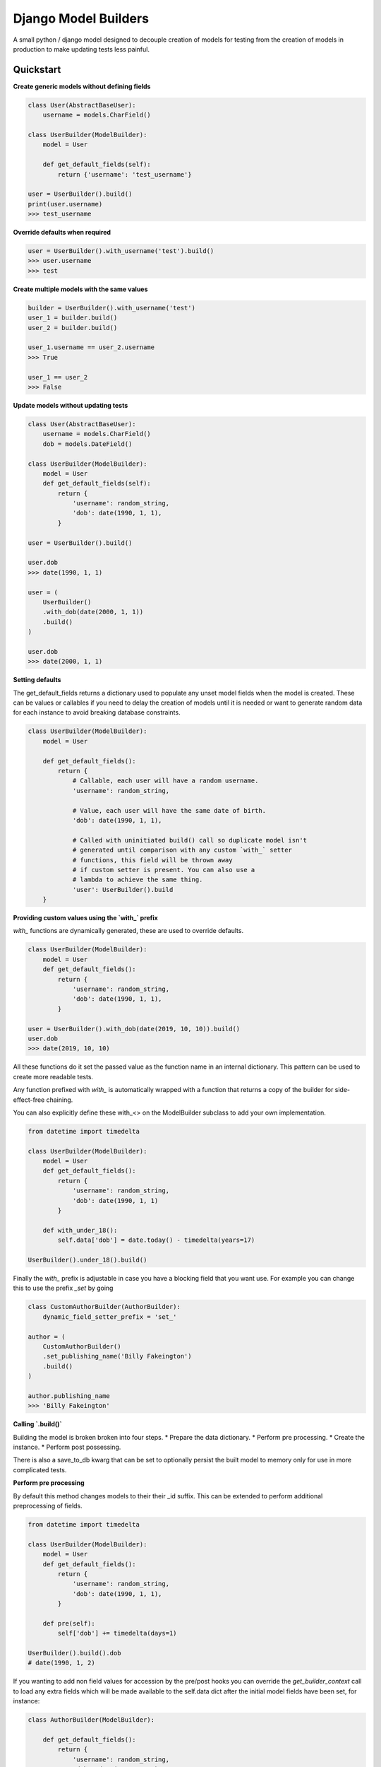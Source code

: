 =====================
Django Model Builders
=====================

.. image:: https://travis-ci.com/publons/django-test-model-builder.svg?token=WSHb2ssbuqzAyoqCvdCs&branch=master
    :target: https://travis-ci.com/publons/django-test-model-builder


A small python / django model designed to decouple creation of models for
testing from the creation of models in production to make updating tests
less painful.

Quickstart
----------

**Create generic models without defining fields**

.. code-block:: python

    class User(AbstractBaseUser):
        username = models.CharField()

    class UserBuilder(ModelBuilder):
        model = User

        def get_default_fields(self):
            return {'username': 'test_username'}

    user = UserBuilder().build()
    print(user.username)
    >>> test_username


**Override defaults when required**

.. code-block:: python

    user = UserBuilder().with_username('test').build()
    >>> user.username
    >>> test


**Create multiple models with the same values**

.. code-block:: python

    builder = UserBuilder().with_username('test')
    user_1 = builder.build()
    user_2 = builder.build()

    user_1.username == user_2.username
    >>> True

    user_1 == user_2
    >>> False

**Update models without updating tests**

.. code-block:: python

    class User(AbstractBaseUser):
        username = models.CharField()
        dob = models.DateField()

    class UserBuilder(ModelBuilder):
        model = User
        def get_default_fields(self):
            return {
                'username': random_string,
                'dob': date(1990, 1, 1),
            }

    user = UserBuilder().build()

    user.dob
    >>> date(1990, 1, 1)

    user = (
        UserBuilder()
        .with_dob(date(2000, 1, 1))
        .build()
    )

    user.dob
    >>> date(2000, 1, 1)

**Setting defaults**

The get_default_fields returns a dictionary used to populate any unset model
fields when the model is created. These can be values or callables if you need
to delay the creation of models until it is needed or want to generate random
data for each instance to avoid breaking database constraints.

.. code-block:: python

    class UserBuilder(ModelBuilder):
        model = User

        def get_default_fields():
            return {
                # Callable, each user will have a random username.
                'username': random_string,

                # Value, each user will have the same date of birth.
                'dob': date(1990, 1, 1),

                # Called with uninitiated build() call so duplicate model isn't
                # generated until comparison with any custom `with_` setter
                # functions, this field will be thrown away
                # if custom setter is present. You can also use a
                # lambda to achieve the same thing.
                'user': UserBuilder().build
        }


**Providing custom values using the `with_` prefix**

`with_` functions are dynamically generated, these are used to override
defaults.

.. code-block:: python

    class UserBuilder(ModelBuilder):
        model = User
        def get_default_fields():
            return {
                'username': random_string,
                'dob': date(1990, 1, 1),
            }

    user = UserBuilder().with_dob(date(2019, 10, 10)).build()
    user.dob
    >>> date(2019, 10, 10)

All these functions do it set the passed value as the function name in an
internal dictionary. This pattern can be used to create more readable tests.

Any function prefixed with `with_` is automatically wrapped with a function
that returns a copy of the builder for side-effect-free chaining.

You can also explicitly define these with_<> on the ModelBuilder subclass
to add your own implementation.

.. code-block:: python

    from datetime import timedelta

    class UserBuilder(ModelBuilder):
        model = User
        def get_default_fields():
            return {
                'username': random_string,
                'dob': date(1990, 1, 1)
            }

        def with_under_18():
            self.data['dob'] = date.today() - timedelta(years=17)

    UserBuilder().under_18().build()

Finally the `with_` prefix is adjustable in case you have a blocking field that
you want use. For example you can change this to use the prefix `_set` by going

.. code-block:: python

        class CustomAuthorBuilder(AuthorBuilder):
            dynamic_field_setter_prefix = 'set_'

        author = (
            CustomAuthorBuilder()
            .set_publishing_name('Billy Fakeington')
            .build()
        )

        author.publishing_name
        >>> 'Billy Fakeington'

**Calling `.build()`**

Building the model is broken broken into four steps.
* Prepare the data dictionary.
* Perform pre processing.
* Create the instance.
* Perform post possessing.

There is also a save_to_db kwarg that can be set to optionally persist the
built model to memory only for use in more complicated tests.

**Perform pre processing**

By default this method changes models to their their _id suffix. This can be
extended to perform additional preprocessing of fields.

.. code-block:: python

    from datetime import timedelta

    class UserBuilder(ModelBuilder):
        model = User
        def get_default_fields():
            return {
                'username': random_string,
                'dob': date(1990, 1, 1),
            }

        def pre(self):
            self['dob'] += timedelta(days=1)

    UserBuilder().build().dob
    # date(1990, 1, 2)

If you wanting to add non field values for accession by the pre/post hooks
you can override the `get_builder_context` call to load any extra fields
which will be made available to the self.data dict after the initial model
fields have been set, for instance:

.. code-block:: python

    class AuthorBuilder(ModelBuilder):

        def get_default_fields():
            return {
                'username': random_string,
                'dob': date(1990, 1, 1)
            }

        def get_builder_context(self):
            return {
                'email_address': fake_email
            }

        def post(self):
            print(self.dict)

    AuthorBuilder().build()
    >>> {
    >>>     'username': random_string,
    >>>     'dob': date(1990, 1, 1),
    >>>     'email_address': fake_email
    >>> }

**Create the instance**

By default instances are created by calling `model.objects.create` with the
models fields from the data dictionary. This behavior can be changed by
overriding the builders `.create` method, this method must set the builders
instance attribute`self.instance = ...`.

.. code-block:: python

    class UserBuilder(ModelBuilder):
        model = User

        def get_default_fields():
            return {
                'username': random_string,
            }

        def create(self):
            model = self.get_model()
            try:
                instance = self.model.objects.get(
                    username=self.data['username']
                )
            except model.objects.DoesNotExist:
                super(UserBuilder, self).create()

    builder = UserBuilder().with_username('test')
    user_1 = builder.build()
    user_2 = builder.build()

    user_1 == user_2
    >>> True

**Preform post processing**

Post processing is carried out after the instance has been created. By default
it does nothing, but provides a useful place to do things like add related
models.

.. code-block:: python

    class UserBuilder(ModelBuilder):
        model = User

        def get_default_fields():
            return {
                'username': random_string,
            }

        def with_emails(*args):
            self.data['emails'] = args

        def post(self):
            for email in self.data.get('emails', []):
                (
                    EmailBuilder()
                    .with_address(email)
                    .with_user(self.instance)
                    .build()
                )

    user = (
        UserBuilder()
        .with_emails(random_email(), random_email())
        .build()
    )

    user.email_set.count()
    >>> 2
